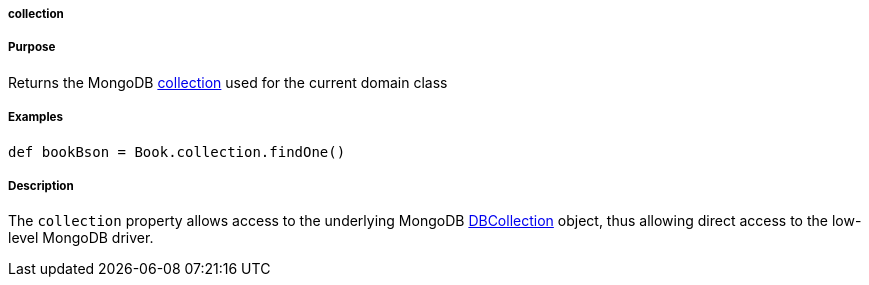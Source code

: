 
===== collection



===== Purpose


Returns the MongoDB http://api.mongodb.org/java/current/com/mongodb/DBCollection.html[collection] used for the current domain class


===== Examples


[source,java]
----
def bookBson = Book.collection.findOne()
----


===== Description


The `collection` property allows access to the underlying MongoDB http://api.mongodb.org/java/current/com/mongodb/DBCollection.html[DBCollection] object, thus allowing direct access to the low-level MongoDB driver.
